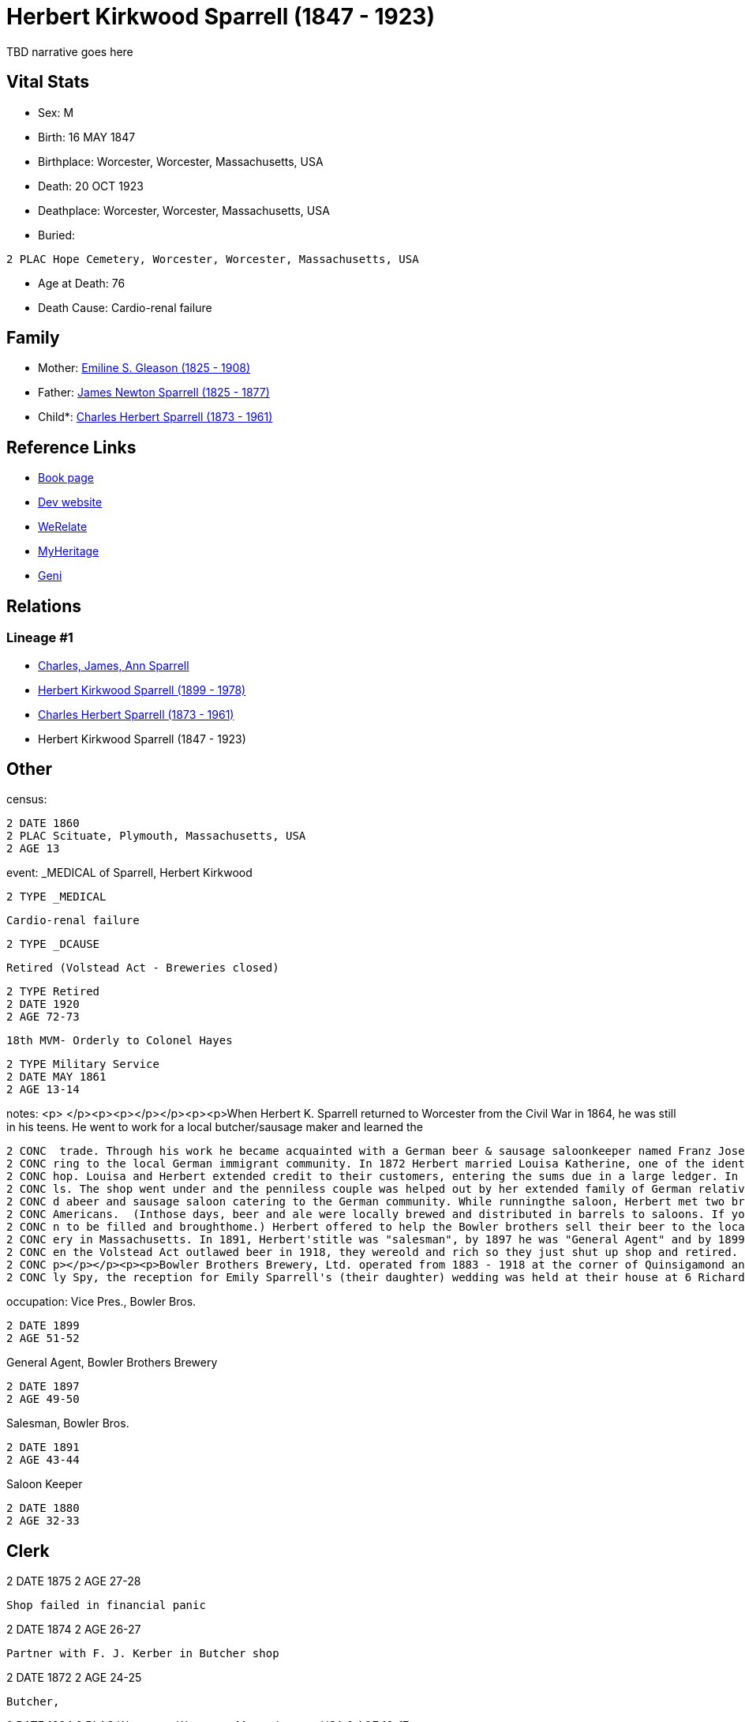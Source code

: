 = Herbert Kirkwood Sparrell (1847 - 1923)

TBD narrative goes here


== Vital Stats


* Sex: M
* Birth: 16 MAY 1847
* Birthplace: Worcester, Worcester, Massachusetts, USA
* Death: 20 OCT 1923
* Deathplace: Worcester, Worcester, Massachusetts, USA
* Buried: 
----
2 PLAC Hope Cemetery, Worcester, Worcester, Massachusetts, USA
----

* Age at Death: 76
* Death Cause: Cardio-renal failure


== Family
* Mother: https://github.com/sparrell/cfs_ancestors/blob/main/Vol_02_Ships/V2_C5_Ancestors/V2_C5_G4/gen4.PPPM.adoc[Emiline S. Gleason (1825 - 1908)]


* Father: https://github.com/sparrell/cfs_ancestors/blob/main/Vol_02_Ships/V2_C5_Ancestors/V2_C5_G4/gen4.PPPP.adoc[James Newton Sparrell (1825 - 1877)]


* Child*: https://github.com/sparrell/cfs_ancestors/blob/main/Vol_02_Ships/V2_C5_Ancestors/V2_C5_G2/gen2.PP.adoc[Charles Herbert Sparrell (1873 - 1961)]



== Reference Links
* https://github.com/sparrell/cfs_ancestors/blob/main/Vol_02_Ships/V2_C5_Ancestors/V2_C5_G3/gen3.PPP.adoc[Book page]
* https://cfsjksas.gigalixirapp.com/person?p=p0273[Dev website]
* https://www.werelate.org/wiki/Person:Herbert_Sparrell_%281%29[WeRelate]
* https://www.myheritage.com/profile-OYYV6NML2DHJUFEXHD45V4W32Y6KPTI-23000508/herbert-kirkwood-sparrell[MyHeritage]
* https://www.geni.com/people/Herbert-K-Sparrell/6000000007500143808[Geni]

== Relations
=== Lineage #1
* https://github.com/spoarrell/cfs_ancestors/tree/main/Vol_02_Ships/V2_C1_Principals/0_intro_principals.adoc[Charles, James, Ann Sparrell]
* https://github.com/sparrell/cfs_ancestors/blob/main/Vol_02_Ships/V2_C5_Ancestors/V2_C5_G1/gen1.P.adoc[Herbert Kirkwood Sparrell (1899 - 1978)]

* https://github.com/sparrell/cfs_ancestors/blob/main/Vol_02_Ships/V2_C5_Ancestors/V2_C5_G2/gen2.PP.adoc[Charles Herbert Sparrell (1873 - 1961)]

* Herbert Kirkwood Sparrell (1847 - 1923)


== Other
census: 
----
2 DATE 1860
2 PLAC Scituate, Plymouth, Massachusetts, USA
2 AGE 13
----

event:  _MEDICAL of Sparrell, Herbert Kirkwood
----
2 TYPE _MEDICAL
----
 Cardio-renal failure
----
2 TYPE _DCAUSE
----
 Retired (Volstead Act - Breweries closed)
----
2 TYPE Retired
2 DATE 1920
2 AGE 72-73
----
 18th MVM- Orderly to Colonel Hayes
----
2 TYPE Military Service
2 DATE MAY 1861
2 AGE 13-14
----

notes: <p>&nbsp;</p><p><p></p></p><p><p>When Herbert K. Sparrell returned to Worcester from the Civil War in 1864, he was still in his teens. He went to work for a local butcher/sausage maker and learned the
----
2 CONC  trade. Through his work he became acquainted with a German beer & sausage saloonkeeper named Franz Josef Kerber. In 1871 they established a "smoked meat shop" under the name of Kerber & Sparrell cate
2 CONC ring to the local German immigrant community. In 1872 Herbert married Louisa Katherine, one of the identical twin daughters of Franz. In August 1873, Franz died leaving Herbert and Louisa to run the s
2 CONC hop. Louisa and Herbert extended credit to their customers, entering the sums due in a large ledger. In 1874 a financial panic occurred. Many customers lost their jobs and were unable to pay their bil
2 CONC ls. The shop went under and the penniless couple was helped out by her extended family of German relatives.</p><p><p></p></p><p><p>Herbert found a job as a clerk in 1875, but by 1883 he had establishe
2 CONC d abeer and sausage saloon catering to the German community. While runningthe saloon, Herbert met two brothers from Yorkshire who knew how to make good English ale but didn't know how to market it to 
2 CONC Americans.  (Inthose days, beer and ale were locally brewed and distributed in barrels to saloons. If you wanted beer, you drank ina saloon or took a tin container called a "growler" down to the saloo
2 CONC n to be filled and broughthome.) Herbert offered to help the Bowler brothers sell their beer to the local saloons. Herbert turned out to be a fabulous salesman. Bowler Brothers became the largest brew
2 CONC ery in Massachusetts. In 1891, Herbert'stitle was "salesman", by 1897 he was "General Agent" and by 1899, VicePresident. The Bowler brothers and H.K. Sparrell made fortunes and livedin grand style. Wh
2 CONC en the Volstead Act outlawed beer in 1918, they wereold and rich so they just shut up shop and retired. Herbert K. left quite a bit of money to his children and grandchildren when he died in 1923.<p><
2 CONC p></p></p><p><p>Bowler Brothers Brewery, Ltd. operated from 1883 - 1918 at the corner of Quinsigamond and  Ellsworth Streets in Worcester.</p></p><p><p></p></p><p>According to article in Worcester Dai
2 CONC ly Spy, the reception for Emily Sparrell's (their daughter) wedding was held at their house at 6 Richards St, Worcester, MA</p>
----

occupation: Vice Pres., Bowler Bros.
----
2 DATE 1899
2 AGE 51-52
----
General Agent, Bowler Brothers Brewery
----
2 DATE 1897
2 AGE 49-50
----
Salesman, Bowler Bros.
----
2 DATE 1891
2 AGE 43-44
----
Saloon Keeper
----
2 DATE 1880
2 AGE 32-33
----
Clerk
----
2 DATE 1875
2 AGE 27-28
----
Shop failed in financial panic
----
2 DATE 1874
2 AGE 26-27
----
Partner with F. J. Kerber in Butcher shop
----
2 DATE 1872
2 AGE 24-25
----
Butcher,
----
2 DATE 1864
2 PLAC Worcester, Worcester, Massachusetts, USA
2 AGE 16-17
----
Saloon Keeper
----
2 DATE 1883
2 AGE 35-36
----

residence: 
----
2 DATE 1902
2 AGE 54-55
2 ADDR
3 ADR1 6 RIchards St, Worcester, Massachusetts
----


== Sources
